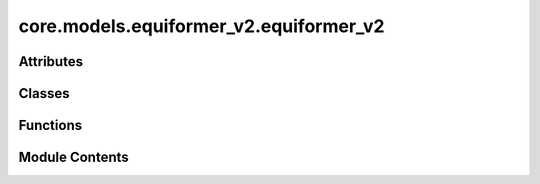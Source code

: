 core.models.equiformer_v2.equiformer_v2
=======================================

.. py:module:: core.models.equiformer_v2.equiformer_v2


Attributes
----------

.. autoapisummary::

   core.models.equiformer_v2.equiformer_v2._AVG_NUM_NODES
   core.models.equiformer_v2.equiformer_v2._AVG_DEGREE


Classes
-------

.. autoapisummary::

   core.models.equiformer_v2.equiformer_v2.EquiformerV2Backbone
   core.models.equiformer_v2.equiformer_v2.EquiformerV2EnergyHead
   core.models.equiformer_v2.equiformer_v2.EquiformerV2ForceHead


Functions
---------

.. autoapisummary::

   core.models.equiformer_v2.equiformer_v2.eqv2_init_weights
   core.models.equiformer_v2.equiformer_v2.eqv2_uniform_init_linear_weights


Module Contents
---------------

.. py:data:: _AVG_NUM_NODES
   :value: 77.81317


.. py:data:: _AVG_DEGREE
   :value: 23.395238876342773


.. py:function:: eqv2_init_weights(m, weight_init)

.. py:function:: eqv2_uniform_init_linear_weights(m)

.. py:class:: EquiformerV2Backbone(use_pbc: bool = True, use_pbc_single: bool = False, regress_forces: bool = True, otf_graph: bool = True, max_neighbors: int = 500, max_radius: float = 5.0, max_num_elements: int = 90, num_layers: int = 12, sphere_channels: int = 128, attn_hidden_channels: int = 128, num_heads: int = 8, attn_alpha_channels: int = 32, attn_value_channels: int = 16, ffn_hidden_channels: int = 512, norm_type: str = 'rms_norm_sh', lmax_list: list[int] | None = None, mmax_list: list[int] | None = None, grid_resolution: int | None = None, num_sphere_samples: int = 128, edge_channels: int = 128, use_atom_edge_embedding: bool = True, share_atom_edge_embedding: bool = False, use_m_share_rad: bool = False, distance_function: str = 'gaussian', num_distance_basis: int = 512, attn_activation: str = 'scaled_silu', use_s2_act_attn: bool = False, use_attn_renorm: bool = True, ffn_activation: str = 'scaled_silu', use_gate_act: bool = False, use_grid_mlp: bool = False, use_sep_s2_act: bool = True, alpha_drop: float = 0.1, drop_path_rate: float = 0.05, proj_drop: float = 0.0, weight_init: str = 'normal', enforce_max_neighbors_strictly: bool = True, avg_num_nodes: float | None = None, avg_degree: float | None = None, use_energy_lin_ref: bool | None = False, load_energy_lin_ref: bool | None = False, activation_checkpoint: bool | None = False)

   Bases: :py:obj:`torch.nn.Module`, :py:obj:`fairchem.core.models.base.GraphModelMixin`


   Equiformer with graph attention built upon SO(2) convolution and feedforward network built upon S2 activation

   :param use_pbc: Use periodic boundary conditions
   :type use_pbc: bool
   :param use_pbc_single: Process batch PBC graphs one at a time
   :type use_pbc_single: bool
   :param regress_forces: Compute forces
   :type regress_forces: bool
   :param otf_graph: Compute graph On The Fly (OTF)
   :type otf_graph: bool
   :param max_neighbors: Maximum number of neighbors per atom
   :type max_neighbors: int
   :param max_radius: Maximum distance between nieghboring atoms in Angstroms
   :type max_radius: float
   :param max_num_elements: Maximum atomic number
   :type max_num_elements: int
   :param num_layers: Number of layers in the GNN
   :type num_layers: int
   :param sphere_channels: Number of spherical channels (one set per resolution)
   :type sphere_channels: int
   :param attn_hidden_channels: Number of hidden channels used during SO(2) graph attention
   :type attn_hidden_channels: int
   :param num_heads: Number of attention heads
   :type num_heads: int
   :param attn_alpha_head: Number of channels for alpha vector in each attention head
   :type attn_alpha_head: int
   :param attn_value_head: Number of channels for value vector in each attention head
   :type attn_value_head: int
   :param ffn_hidden_channels: Number of hidden channels used during feedforward network
   :type ffn_hidden_channels: int
   :param norm_type: Type of normalization layer (['layer_norm', 'layer_norm_sh', 'rms_norm_sh'])
   :type norm_type: str
   :param lmax_list: List of maximum degree of the spherical harmonics (1 to 10)
   :type lmax_list: int
   :param mmax_list: List of maximum order of the spherical harmonics (0 to lmax)
   :type mmax_list: int
   :param grid_resolution: Resolution of SO3_Grid
   :type grid_resolution: int
   :param num_sphere_samples: Number of samples used to approximate the integration of the sphere in the output blocks
   :type num_sphere_samples: int
   :param edge_channels: Number of channels for the edge invariant features
   :type edge_channels: int
   :param use_atom_edge_embedding: Whether to use atomic embedding along with relative distance for edge scalar features
   :type use_atom_edge_embedding: bool
   :param share_atom_edge_embedding: Whether to share `atom_edge_embedding` across all blocks
   :type share_atom_edge_embedding: bool
   :param use_m_share_rad: Whether all m components within a type-L vector of one channel share radial function weights
   :type use_m_share_rad: bool
   :param distance_function: Basis function used for distances
   :type distance_function: "gaussian", "sigmoid", "linearsigmoid", "silu"
   :param attn_activation: Type of activation function for SO(2) graph attention
   :type attn_activation: str
   :param use_s2_act_attn: Whether to use attention after S2 activation. Otherwise, use the same attention as Equiformer
   :type use_s2_act_attn: bool
   :param use_attn_renorm: Whether to re-normalize attention weights
   :type use_attn_renorm: bool
   :param ffn_activation: Type of activation function for feedforward network
   :type ffn_activation: str
   :param use_gate_act: If `True`, use gate activation. Otherwise, use S2 activation
   :type use_gate_act: bool
   :param use_grid_mlp: If `True`, use projecting to grids and performing MLPs for FFNs.
   :type use_grid_mlp: bool
   :param use_sep_s2_act: If `True`, use separable S2 activation when `use_gate_act` is False.
   :type use_sep_s2_act: bool
   :param alpha_drop: Dropout rate for attention weights
   :type alpha_drop: float
   :param drop_path_rate: Drop path rate
   :type drop_path_rate: float
   :param proj_drop: Dropout rate for outputs of attention and FFN in Transformer blocks
   :type proj_drop: float
   :param weight_init: ['normal', 'uniform'] initialization of weights of linear layers except those in radial functions
   :type weight_init: str
   :param enforce_max_neighbors_strictly: When edges are subselected based on the `max_neighbors` arg, arbitrarily select amongst equidistant / degenerate edges to have exactly the correct number.
   :type enforce_max_neighbors_strictly: bool
   :param avg_num_nodes: Average number of nodes per graph
   :type avg_num_nodes: float
   :param avg_degree: Average degree of nodes in the graph
   :type avg_degree: float
   :param use_energy_lin_ref: Whether to add the per-atom energy references during prediction.
                              During training and validation, this should be kept `False` since we use the `lin_ref` parameter in the OC22 dataloader to subtract the per-atom linear references from the energy targets.
                              During prediction (where we don't have energy targets), this can be set to `True` to add the per-atom linear references to the predicted energies.
   :type use_energy_lin_ref: bool
   :param load_energy_lin_ref: Whether to add nn.Parameters for the per-element energy references.
                               This additional flag is there to ensure compatibility when strict-loading checkpoints, since the `use_energy_lin_ref` flag can be either True or False even if the model is trained with linear references.
                               You can't have use_energy_lin_ref = True and load_energy_lin_ref = False, since the model will not have the parameters for the linear references. All other combinations are fine.
   :type load_energy_lin_ref: bool


   .. py:attribute:: activation_checkpoint


   .. py:attribute:: use_pbc


   .. py:attribute:: use_pbc_single


   .. py:attribute:: regress_forces


   .. py:attribute:: otf_graph


   .. py:attribute:: max_neighbors


   .. py:attribute:: max_radius


   .. py:attribute:: cutoff


   .. py:attribute:: max_num_elements


   .. py:attribute:: num_layers


   .. py:attribute:: sphere_channels


   .. py:attribute:: attn_hidden_channels


   .. py:attribute:: num_heads


   .. py:attribute:: attn_alpha_channels


   .. py:attribute:: attn_value_channels


   .. py:attribute:: ffn_hidden_channels


   .. py:attribute:: norm_type


   .. py:attribute:: lmax_list


   .. py:attribute:: mmax_list


   .. py:attribute:: grid_resolution


   .. py:attribute:: num_sphere_samples


   .. py:attribute:: edge_channels


   .. py:attribute:: use_atom_edge_embedding


   .. py:attribute:: share_atom_edge_embedding


   .. py:attribute:: use_m_share_rad


   .. py:attribute:: distance_function


   .. py:attribute:: num_distance_basis


   .. py:attribute:: attn_activation


   .. py:attribute:: use_s2_act_attn


   .. py:attribute:: use_attn_renorm


   .. py:attribute:: ffn_activation


   .. py:attribute:: use_gate_act


   .. py:attribute:: use_grid_mlp


   .. py:attribute:: use_sep_s2_act


   .. py:attribute:: alpha_drop


   .. py:attribute:: drop_path_rate


   .. py:attribute:: proj_drop


   .. py:attribute:: avg_num_nodes


   .. py:attribute:: avg_degree


   .. py:attribute:: use_energy_lin_ref


   .. py:attribute:: load_energy_lin_ref


   .. py:attribute:: weight_init


   .. py:attribute:: enforce_max_neighbors_strictly


   .. py:attribute:: device
      :value: 'cpu'



   .. py:attribute:: grad_forces
      :value: False



   .. py:attribute:: num_resolutions
      :type:  int


   .. py:attribute:: sphere_channels_all
      :type:  int


   .. py:attribute:: sphere_embedding


   .. py:attribute:: edge_channels_list


   .. py:attribute:: SO3_rotation


   .. py:attribute:: mappingReduced


   .. py:attribute:: SO3_grid


   .. py:attribute:: edge_degree_embedding


   .. py:attribute:: blocks


   .. py:attribute:: norm


   .. py:method:: forward(data: torch_geometric.data.batch.Batch) -> dict[str, torch.Tensor]


   .. py:method:: _init_gp_partitions(atomic_numbers_full, data_batch_full, edge_index, edge_distance, edge_distance_vec)

      Graph Parallel
      This creates the required partial tensors for each rank given the full tensors.
      The tensors are split on the dimension along the node index using node_partition.



   .. py:method:: _init_edge_rot_mat(data, edge_index, edge_distance_vec)


   .. py:property:: num_params


   .. py:method:: no_weight_decay() -> set

      Returns a list of parameters with no weight decay.



.. py:class:: EquiformerV2EnergyHead(backbone, reduce: str = 'sum')

   Bases: :py:obj:`torch.nn.Module`, :py:obj:`fairchem.core.models.base.HeadInterface`


   Base class for all neural network modules.

   Your models should also subclass this class.

   Modules can also contain other Modules, allowing to nest them in
   a tree structure. You can assign the submodules as regular attributes::

       import torch.nn as nn
       import torch.nn.functional as F

       class Model(nn.Module):
           def __init__(self):
               super().__init__()
               self.conv1 = nn.Conv2d(1, 20, 5)
               self.conv2 = nn.Conv2d(20, 20, 5)

           def forward(self, x):
               x = F.relu(self.conv1(x))
               return F.relu(self.conv2(x))

   Submodules assigned in this way will be registered, and will have their
   parameters converted too when you call :meth:`to`, etc.

   .. note::
       As per the example above, an ``__init__()`` call to the parent class
       must be made before assignment on the child.

   :ivar training: Boolean represents whether this module is in training or
                   evaluation mode.
   :vartype training: bool


   .. py:attribute:: reduce


   .. py:attribute:: avg_num_nodes


   .. py:attribute:: energy_block


   .. py:method:: forward(data: torch_geometric.data.batch.Batch, emb: dict[str, torch.Tensor | fairchem.core.models.base.GraphData])

      Head forward.

      :param data: Atomic systems as input
      :type data: DataBatch
      :param emb: Embeddings of the input as generated by the backbone
      :type emb: dict[str->torch.Tensor]

      :returns: **outputs** -- Return one or more targets generated by this head
      :rtype: dict[str->torch.Tensor]



.. py:class:: EquiformerV2ForceHead(backbone)

   Bases: :py:obj:`torch.nn.Module`, :py:obj:`fairchem.core.models.base.HeadInterface`


   Base class for all neural network modules.

   Your models should also subclass this class.

   Modules can also contain other Modules, allowing to nest them in
   a tree structure. You can assign the submodules as regular attributes::

       import torch.nn as nn
       import torch.nn.functional as F

       class Model(nn.Module):
           def __init__(self):
               super().__init__()
               self.conv1 = nn.Conv2d(1, 20, 5)
               self.conv2 = nn.Conv2d(20, 20, 5)

           def forward(self, x):
               x = F.relu(self.conv1(x))
               return F.relu(self.conv2(x))

   Submodules assigned in this way will be registered, and will have their
   parameters converted too when you call :meth:`to`, etc.

   .. note::
       As per the example above, an ``__init__()`` call to the parent class
       must be made before assignment on the child.

   :ivar training: Boolean represents whether this module is in training or
                   evaluation mode.
   :vartype training: bool


   .. py:attribute:: activation_checkpoint


   .. py:attribute:: force_block


   .. py:method:: forward(data: torch_geometric.data.batch.Batch, emb: dict[str, torch.Tensor])

      Head forward.

      :param data: Atomic systems as input
      :type data: DataBatch
      :param emb: Embeddings of the input as generated by the backbone
      :type emb: dict[str->torch.Tensor]

      :returns: **outputs** -- Return one or more targets generated by this head
      :rtype: dict[str->torch.Tensor]



